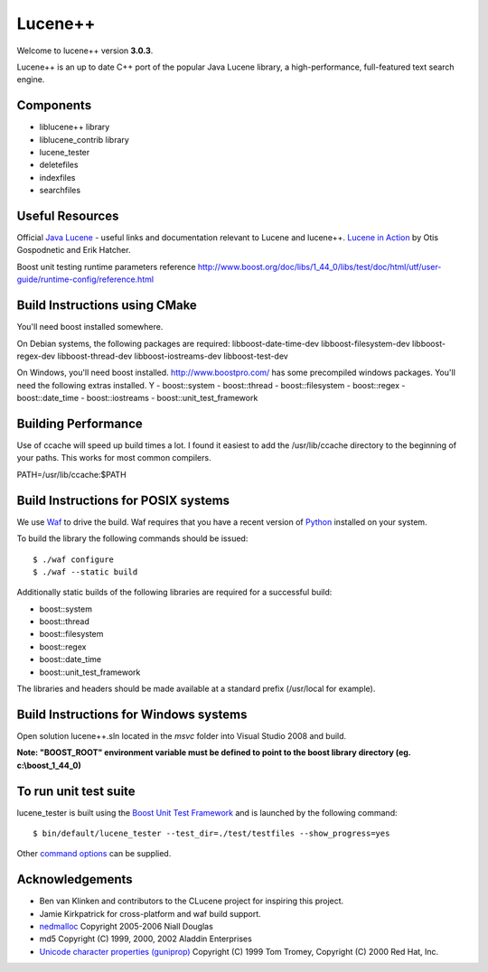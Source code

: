 Lucene++
==========

Welcome to lucene++ version **3.0.3**.

Lucene++ is an up to date C++ port of the popular Java Lucene library, a high-performance, full-featured text search engine.


Components
----------------

- liblucene++ library
- liblucene_contrib library
- lucene_tester
- deletefiles
- indexfiles
- searchfiles


Useful Resources
----------------

Official `Java Lucene <http://lucene.apache.org/java/docs/index.html>`_ - useful links and documentation relevant to Lucene and lucene++.
`Lucene in Action <http://www.amazon.com/Lucene-Action-Otis-Gospodnetic/dp/1932394281/ref=sr_1_1?ie=UTF8&s=books&qid=1261343174&sr=8-1>`_ by Otis Gospodnetic and Erik Hatcher.

Boost unit testing runtime parameters reference
http://www.boost.org/doc/libs/1_44_0/libs/test/doc/html/utf/user-guide/runtime-config/reference.html

Build Instructions using CMake
------------------------------
You'll need boost installed somewhere.

On Debian systems, the following packages are required:
libboost-date-time-dev libboost-filesystem-dev libboost-regex-dev libboost-thread-dev libboost-iostreams-dev libboost-test-dev

On Windows, you'll need boost installed. http://www.boostpro.com/ has some precompiled windows packages.
You'll need the following extras installed. Y
- boost::system
- boost::thread
- boost::filesystem
- boost::regex
- boost::date_time
- boost::iostreams
- boost::unit_test_framework

Building Performance
--------------------
Use of ccache will speed up build times a lot. I found it easiest to add the /usr/lib/ccache directory to the beginning of your paths. This works for most common compilers.

PATH=/usr/lib/ccache:$PATH

Build Instructions for POSIX systems
------------------------------------

We use `Waf <http://code.google.com/p/waf/>`_ to drive the build. Waf requires that you have a recent version of `Python <http://python.org>`_ installed on your system.  

To build the library the following commands should be issued::

    $ ./waf configure
    $ ./waf --static build


Additionally static builds of the following libraries are required for a successful build:

- boost::system
- boost::thread
- boost::filesystem
- boost::regex
- boost::date_time
- boost::unit_test_framework

The libraries and headers should be made available at a standard prefix (/usr/local for example).


Build Instructions for Windows systems
--------------------------------------

Open solution lucene++.sln located in the *msvc* folder into Visual Studio 2008 and build.

**Note: "BOOST_ROOT" environment variable must be defined to point to the boost library directory (eg. c:\\boost_1_44_0)**


To run unit test suite
----------------------

lucene_tester is built using the `Boost Unit Test Framework <http://www.boost.org/doc/libs/1_44_0/libs/test/doc/html/index.html>`_ and is launched by the following command::

    $ bin/default/lucene_tester --test_dir=./test/testfiles --show_progress=yes

Other `command options <http://www.boost.org/doc/libs/1_44_0/libs/test/doc/html/utf/user-guide/runtime-config/reference.html>`_ can be supplied.


Acknowledgements
----------------

- Ben van Klinken and contributors to the CLucene project for inspiring this project.
- Jamie Kirkpatrick for cross-platform and waf build support.

- `nedmalloc <http://sourceforge.net/projects/nedmalloc/>`_ Copyright 2005-2006 Niall Douglas
- md5 Copyright (C) 1999, 2000, 2002 Aladdin Enterprises
- `Unicode character properties (guniprop) <http://library.gnome.org/devel/glib/>`_ Copyright (C) 1999 Tom Tromey, Copyright (C) 2000 Red Hat, Inc.
